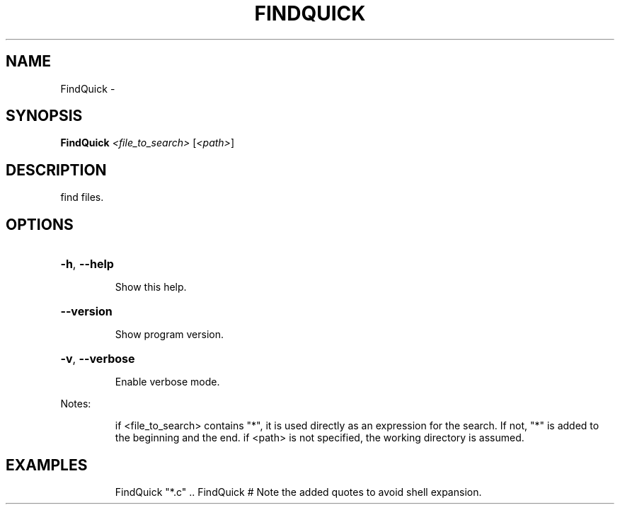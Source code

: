 .\" DO NOT MODIFY THIS FILE!  It was generated by help2man 1.36.
.TH FINDQUICK "1" "February 2009" "GoboLinux" "User Commands"
.SH NAME
FindQuick \-  
.SH SYNOPSIS
.B FindQuick
\fI<file_to_search> \fR[\fI<path>\fR]
.SH DESCRIPTION
find files.
.SH OPTIONS
.HP
\fB\-h\fR, \fB\-\-help\fR
.IP
Show this help.
.HP
\fB\-\-version\fR
.IP
Show program version.
.HP
\fB\-v\fR, \fB\-\-verbose\fR
.IP
Enable verbose mode.
.PP
Notes:
.IP
if <file_to_search> contains "*", it is used directly
as an expression for the search. If not, "*" is added to the
beginning and the end.
if <path> is not specified, the working directory is assumed.
.SH EXAMPLES
.IP
FindQuick "*.c" ..
FindQuick # Note the added quotes to avoid shell expansion.
